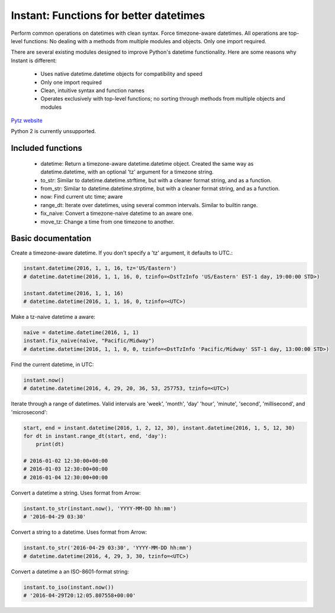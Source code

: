 Instant: Functions for better datetimes
=======================================


Perform common operations on datetimes with clean syntax. Force timezone-aware
datetimes. All operations are top-level functions: No dealing with
a methods from multiple modules and objects. Only one import required.

There are several existing modules designed to improve Python's datetime functionality.
Here are some reasons why Instant is different:

 - Uses native datetime.datetime objects for compatibility and speed
 - Only one import required
 - Clean, intuitive syntax and function names
 - Operates exclusively with top-level functions; no sorting through methods
   from multiple objects and modules

`Pytz website <https://pypi.python.org/pypi/pytz/>`_

Python 2 is currently unsupported.

Included functions
------------------

 - datetime: Return a timezone-aware datetime.datetime object.  Created the same way as datetime.datetime,
   with an optional 'tz' argument for a timezone string.
 - to_str: Similar to datetime.datetime.strftime, but with a cleaner format string, and as a function.
 - from_str: Similar to datetime.datetime.strptime, but with a cleaner format string, and as a function.
 - now: Find current utc time; aware
 - range_dt: Iterate over datetimes, using several common intervals. Similar to builtin range.
 - fix_naive: Convert a timezone-naive datetime to an aware one.
 - move_tz: Change a time from one timezone to another.


Basic documentation
-------------------

Create a timezone-aware datetime. If you don't specify a 'tz' argument, it defaults
to UTC.:

.. code-block:: python

    instant.datetime(2016, 1, 1, 16, tz='US/Eastern')
    # datetime.datetime(2016, 1, 1, 16, 0, tzinfo=<DstTzInfo 'US/Eastern' EST-1 day, 19:00:00 STD>)

    instant.datetime(2016, 1, 1, 16)
    # datetime.datetime(2016, 1, 1, 16, 0, tzinfo=<UTC>)


Make a tz-naive datetime a aware:

.. code-block:: python

    naive = datetime.datetime(2016, 1, 1)
    instant.fix_naive(naive, "Pacific/Midway")
    # datetime.datetime(2016, 1, 1, 0, 0, tzinfo=<DstTzInfo 'Pacific/Midway' SST-1 day, 13:00:00 STD>)


Find the current datetime, in UTC:

.. code-block:: python

    instant.now()
    # datetime.datetime(2016, 4, 29, 20, 36, 53, 257753, tzinfo=<UTC>)


Iterate through a range of datetimes. Valid intervals are 'week', 'month', 'day' 
'hour', 'minute', 'second', 'millisecond', and 'microsecond':

.. code-block:: python

    start, end = instant.datetime(2016, 1, 2, 12, 30), instant.datetime(2016, 1, 5, 12, 30)
    for dt in instant.range_dt(start, end, 'day'):
        print(dt)

    # 2016-01-02 12:30:00+00:00
    # 2016-01-03 12:30:00+00:00
    # 2016-01-04 12:30:00+00:00


Convert a datetime a string. Uses format from Arrow:

.. code-block:: python

    instant.to_str(instant.now(), 'YYYY-MM-DD hh:mm')
    # '2016-04-29 03:30'


Convert a string to a datetime. Uses format from Arrow:

.. code-block:: python

    instant.to_str('2016-04-29 03:30', 'YYYY-MM-DD hh:mm')
    # datetime.datetime(2016, 4, 29, 3, 30, tzinfo=<UTC>)


Convert a datetime a an ISO-8601-format string:

.. code-block:: python

        instant.to_iso(instant.now())
        # '2016-04-29T20:12:05.807558+00:00'
